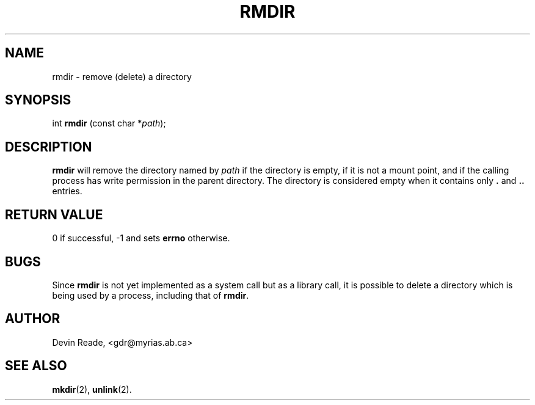 .TH RMDIR 2 "System Calls" "28 November 1994" "Version 1.0"
.SH NAME
rmdir \- remove (delete) a directory
.SH SYNOPSIS
int \fBrmdir\fR (const char *\fIpath\fR);
.SH DESCRIPTION
.BR rmdir
will remove the directory named by
.I path
if the directory is empty, if it is not a mount point, and if the calling
process has write permission in the parent directory.  The directory is
considered empty when it contains only
.B .
and
.B ..
entries.
.SH "RETURN VALUE"
0 if successful, -1 and sets
.B errno
otherwise.
.SH BUGS
Since
.BR rmdir
is not yet implemented as a system call but as a library call, it is
possible to delete a directory which is being used by a process, including
that of
.BR rmdir .
.SH AUTHOR
Devin Reade, <gdr@myrias.ab.ca>
.SH "SEE ALSO"
.BR mkdir (2),
.BR unlink (2).
